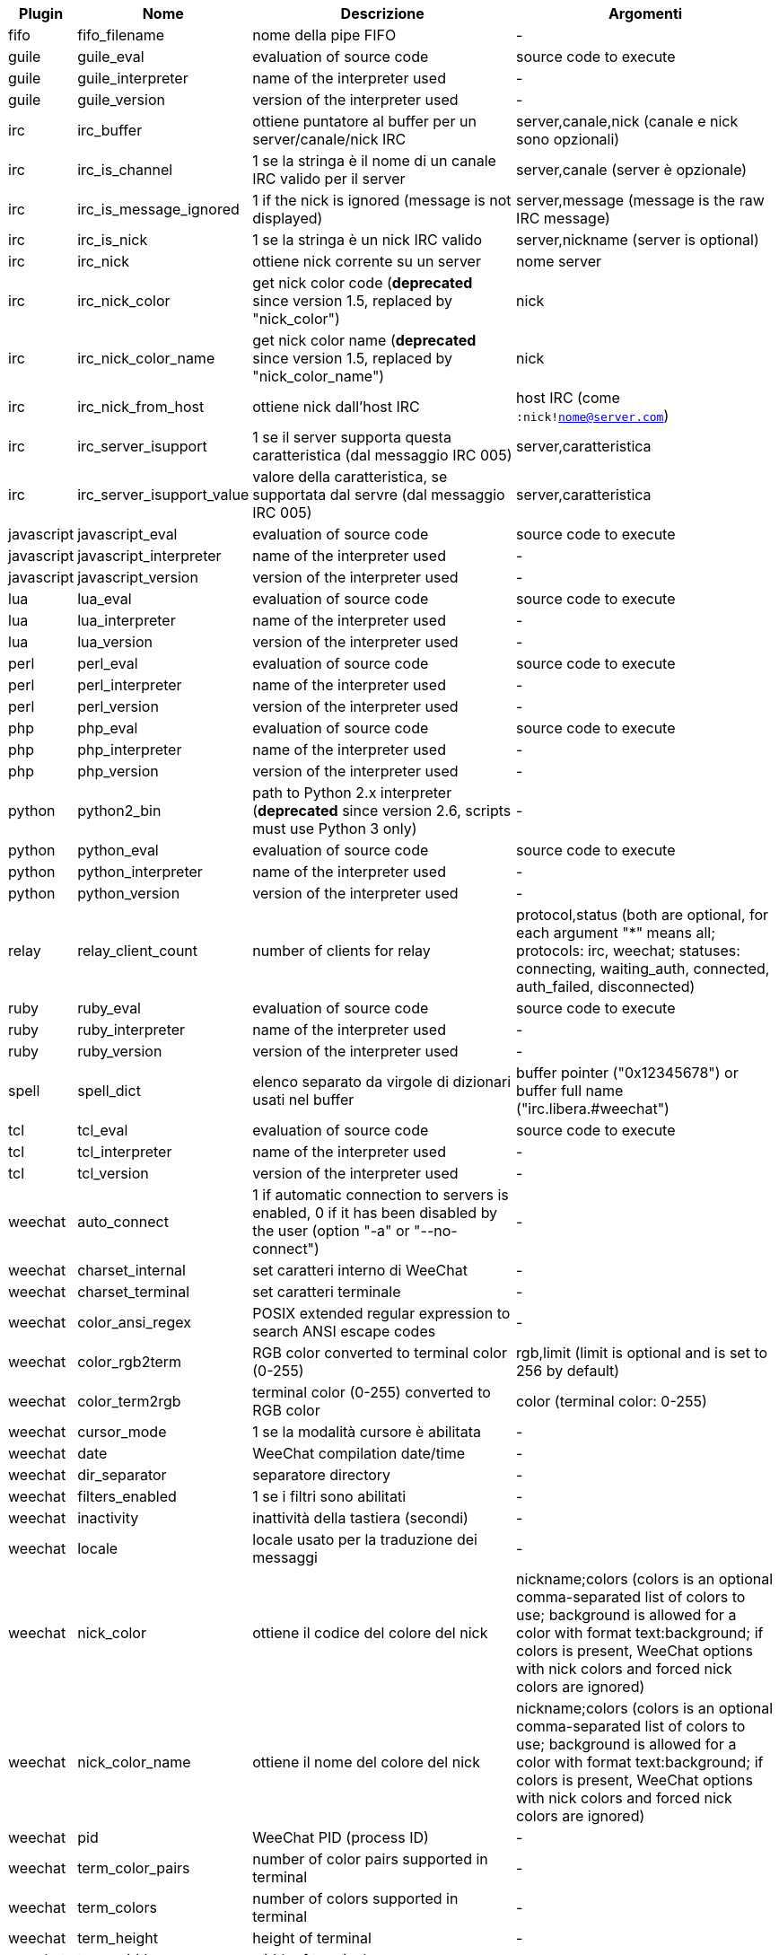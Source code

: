 //
// This file is auto-generated by script docgen.py.
// DO NOT EDIT BY HAND!
//

// tag::infos[]
[width="100%",cols="^1,^2,6,6",options="header"]
|===
| Plugin | Nome | Descrizione | Argomenti

| fifo | fifo_filename | nome della pipe FIFO | -

| guile | guile_eval | evaluation of source code | source code to execute

| guile | guile_interpreter | name of the interpreter used | -

| guile | guile_version | version of the interpreter used | -

| irc | irc_buffer | ottiene puntatore al buffer per un server/canale/nick IRC | server,canale,nick (canale e nick sono opzionali)

| irc | irc_is_channel | 1 se la stringa è il nome di un canale IRC valido per il server | server,canale (server è opzionale)

| irc | irc_is_message_ignored | 1 if the nick is ignored (message is not displayed) | server,message (message is the raw IRC message)

| irc | irc_is_nick | 1 se la stringa è un nick IRC valido | server,nickname (server is optional)

| irc | irc_nick | ottiene nick corrente su un server | nome server

| irc | irc_nick_color | get nick color code (*deprecated* since version 1.5, replaced by "nick_color") | nick

| irc | irc_nick_color_name | get nick color name (*deprecated* since version 1.5, replaced by "nick_color_name") | nick

| irc | irc_nick_from_host | ottiene nick dall'host IRC | host IRC (come `:nick!nome@server.com`)

| irc | irc_server_isupport | 1 se il server supporta questa caratteristica (dal messaggio IRC 005) | server,caratteristica

| irc | irc_server_isupport_value | valore della caratteristica, se supportata dal servre (dal messaggio IRC 005) | server,caratteristica

| javascript | javascript_eval | evaluation of source code | source code to execute

| javascript | javascript_interpreter | name of the interpreter used | -

| javascript | javascript_version | version of the interpreter used | -

| lua | lua_eval | evaluation of source code | source code to execute

| lua | lua_interpreter | name of the interpreter used | -

| lua | lua_version | version of the interpreter used | -

| perl | perl_eval | evaluation of source code | source code to execute

| perl | perl_interpreter | name of the interpreter used | -

| perl | perl_version | version of the interpreter used | -

| php | php_eval | evaluation of source code | source code to execute

| php | php_interpreter | name of the interpreter used | -

| php | php_version | version of the interpreter used | -

| python | python2_bin | path to Python 2.x interpreter (*deprecated* since version 2.6, scripts must use Python 3 only) | -

| python | python_eval | evaluation of source code | source code to execute

| python | python_interpreter | name of the interpreter used | -

| python | python_version | version of the interpreter used | -

| relay | relay_client_count | number of clients for relay | protocol,status (both are optional, for each argument "*" means all; protocols: irc, weechat; statuses: connecting, waiting_auth, connected, auth_failed, disconnected)

| ruby | ruby_eval | evaluation of source code | source code to execute

| ruby | ruby_interpreter | name of the interpreter used | -

| ruby | ruby_version | version of the interpreter used | -

| spell | spell_dict | elenco separato da virgole di dizionari usati nel buffer | buffer pointer ("0x12345678") or buffer full name ("irc.libera.#weechat")

| tcl | tcl_eval | evaluation of source code | source code to execute

| tcl | tcl_interpreter | name of the interpreter used | -

| tcl | tcl_version | version of the interpreter used | -

| weechat | auto_connect | 1 if automatic connection to servers is enabled, 0 if it has been disabled by the user (option "-a" or "--no-connect") | -

| weechat | charset_internal | set caratteri interno di WeeChat | -

| weechat | charset_terminal | set caratteri terminale | -

| weechat | color_ansi_regex | POSIX extended regular expression to search ANSI escape codes | -

| weechat | color_rgb2term | RGB color converted to terminal color (0-255) | rgb,limit (limit is optional and is set to 256 by default)

| weechat | color_term2rgb | terminal color (0-255) converted to RGB color | color (terminal color: 0-255)

| weechat | cursor_mode | 1 se la modalità cursore è abilitata | -

| weechat | date | WeeChat compilation date/time | -

| weechat | dir_separator | separatore directory | -

| weechat | filters_enabled | 1 se i filtri sono abilitati | -

| weechat | inactivity | inattività della tastiera (secondi) | -

| weechat | locale | locale usato per la traduzione dei messaggi | -

| weechat | nick_color | ottiene il codice del colore del nick | nickname;colors (colors is an optional comma-separated list of colors to use; background is allowed for a color with format text:background; if colors is present, WeeChat options with nick colors and forced nick colors are ignored)

| weechat | nick_color_name | ottiene il nome del colore del nick | nickname;colors (colors is an optional comma-separated list of colors to use; background is allowed for a color with format text:background; if colors is present, WeeChat options with nick colors and forced nick colors are ignored)

| weechat | pid | WeeChat PID (process ID) | -

| weechat | term_color_pairs | number of color pairs supported in terminal | -

| weechat | term_colors | number of colors supported in terminal | -

| weechat | term_height | height of terminal | -

| weechat | term_width | width of terminal | -

| weechat | totp_generate | generate a Time-based One-Time Password (TOTP) | secret (in base32), timestamp (optional, current time by default), number of digits (optional, between 4 and 10, 6 by default)

| weechat | totp_validate | validate a Time-based One-Time Password (TOTP): 1 if TOTP is correct, otherwise 0 | secret (in base32), one-time password, timestamp (optional, current time by default), number of passwords before/after to test (optional, 0 by default)

| weechat | uptime | WeeChat uptime (format: "days:hh:mm:ss") | "days" (number of days) or "seconds" (number of seconds) (optional)

| weechat | uptime_current | WeeChat uptime for the current process only (upgrades with /upgrade command are ignored) (format: "days:hh:mm:ss") | "days" (number of days) or "seconds" (number of seconds) (optional)

| weechat | version | versione di WeeChat | -

| weechat | version_git | Versione git di weechat (output del comando "git describe" solo per la versione di sviluppo, vuoto per una release stabile) | -

| weechat | version_number | versione di WeeChat (come numero) | -

| weechat | weechat_cache_dir | WeeChat cache directory | -

| weechat | weechat_config_dir | WeeChat config directory | -

| weechat | weechat_daemon | 1 if WeeChat is running in daemon mode (headless, in background) | -

| weechat | weechat_data_dir | WeeChat data directory | -

| weechat | weechat_dir | WeeChat directory (*deprecated* since version 3.2, replaced by "weechat_config_dir", "weechat_data_dir", "weechat_cache_dir" and "weechat_runtime_dir") | -

| weechat | weechat_headless | 1 if WeeChat is running headless | -

| weechat | weechat_libdir | directory "lib" di WeeChat | -

| weechat | weechat_localedir | directory "locale" di WeeChat | -

| weechat | weechat_runtime_dir | WeeChat runtime directory | -

| weechat | weechat_sharedir | directory "share" di WeeChat | -

| weechat | weechat_site | sito di WeeChat | -

| weechat | weechat_site_download | sito di WeeChat, pagina di download | -

| weechat | weechat_upgrading | 1 se si sta aggiornando WeeChat (comando `/upgrade`) | -

|===
// end::infos[]
